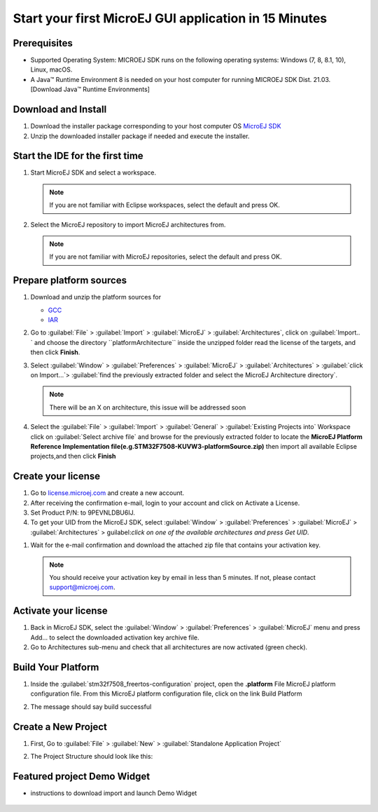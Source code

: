 Start your first MicroEJ GUI application in 15 Minutes
======================================================

Prerequisites
-------------

- Supported Operating System: MICROEJ SDK runs on the following operating systems: Windows (7, 8, 8.1, 10), Linux, macOS.
- A Java™ Runtime Environment 8 is needed on your host computer for running MICROEJ SDK Dist. 21.03. [Download Java™ Runtime Environments]

Download and Install
--------------------

#.  Download the installer package corresponding to your host computer OS `MicroEJ SDK <https://repository.microej.com/packages/SDK/21.03/MicroEJ-SDK-Installer-Win64-21.03.exe>`__

#.  Unzip the downloaded installer package if needed and execute the installer.


Start the IDE for the first time
--------------------------------

#. Start MicroEJ SDK and select a workspace. 

   .. note::

      If you are not familiar with Eclipse workspaces, select the default and press OK.
   
#. Select the MicroEJ repository to import MicroEJ architectures
   from. 

   .. note::

      If you are not familiar with MicroEJ repositories, select the default and press OK.

Prepare platform sources
------------------------

#. Download and unzip the platform sources for 

   - `GCC <https://repository.microej.com/packages/referenceimplementations/M5QNX/1.2.0/STM32F7508-M5QNX-fullPackaging-eval-1.2.0.zip>`__
   - `IAR <https://repository.microej.com/packages/referenceimplementations/KUVW3/1.2.0/STM32F7508-KUVW3-fullPackaging-eval-1.2.0.zip>`__

#. Go to :guilabel:`File` > :guilabel:`Import` > :guilabel:`MicroEJ` > :guilabel:`Architectures`, click on :guilabel:`Import.. ` and
   choose the directory ``platformArchitecture`` inside the unzipped
   folder read the license of the targets, and then click **Finish**.

   |image0|

#. Select :guilabel:`Window` > :guilabel:`Preferences` > :guilabel:`MicroEJ` > :guilabel:`Architectures` > :guilabel:`click on
   Import...`> :guilabel:`find the previously extracted folder and select the
   MicroEJ Architecture directory`. 

   .. note::

      There will be an X on architecture, this issue will be addressed soon 
   
   |image1|

#. Select the :guilabel:`File` > :guilabel:`Import` > :guilabel:`General` > :guilabel:`Existing Projects into`
   Workspace click on :guilabel:`Select archive file` and browse for the previously
   extracted folder to locate the **MicroEJ Platform Reference
   Implementation file(e.g.STM32F7508-KUVW3-platformSource.zip)** then
   import all available Eclipse projects,and then click **Finish**

   |image2|

Create your license
-------------------

#. Go to `license.microej.com <https://license.microej.com>`__ and create a new account.
#. After receiving the confirmation e-mail, login to your account and
   click on Activate a License.
#. Set Product P/N: to 9PEVNLDBU6IJ.
#. To get your UID from the MicroEJ SDK, select :guilabel:`Window` > :guilabel:`Preferences` > :guilabel:`MicroEJ` > :guilabel:`Architectures` > guilabel:`click on one of the available architectures and press Get UID`. 

.. raw:: html

   <div class="figure align-center">
           <video width="960" height="540" muted="on" controls="controls" >
                   <source src="https://developer.microej.com/wp-content/uploads/2020/04/sdk_sc_2-get-your-uid.mp4" type="video/mp4">
           </video>
   </div>

#. Wait for the e-mail confirmation and download the attached zip file
   that contains your activation key. 

   .. note::
   
      You should receive your activation key by email in less than 5 minutes. If not, please contact support@microej.com.

Activate your license
---------------------

#. Back in MicroEJ SDK, select the :guilabel:`Window` > :guilabel:`Preferences` > :guilabel:`MicroEJ` menu
   and press Add... to select the downloaded activation key archive
   file.
#. Go to Architectures sub-menu and check that all architectures are now
   activated (green check). 

.. raw:: html

   <div class="figure align-center">
           <video width="960" height="540" muted="on" controls="controls" >
                   <source src="https://developer.microej.com/wp-content/uploads/2020/04/generate-you-activation-key.mp4" type="video/mp4">
           </video>
   </div>

Build Your Platform
-------------------

#. Inside the :guilabel:`stm32f7508_freertos-configuration` project, open the
   **.platform** File MicroEJ platform configuration file. From this
   MicroEJ platform configuration file, click on the link Build Platform
   
   |image5|

#. The message should say build successful

Create a New Project
--------------------

#. First, Go to :guilabel:`File` > :guilabel:`New` > :guilabel:`Standalone Application Project`

   |image6|

#. The Project Structure should look like this:

   |image7|

Featured project Demo Widget
------------------------------

- instructions to download import and launch Demo Widget 

   |image8|

.. |image0| image:: images/architeture.PNG
.. |image1| image:: images/windowarch.PNG
.. |image2| image:: images/workspace.png
.. |image3| image:: images/video1.png
.. |image4| image:: images/activatevid.PNG
.. |image5| image:: images/buildplat.png
.. |image6| image:: images/createStandaloneProject.png
.. |image7| image:: images/structure.png
.. |image8| image:: images/widgetdemo.PNG
